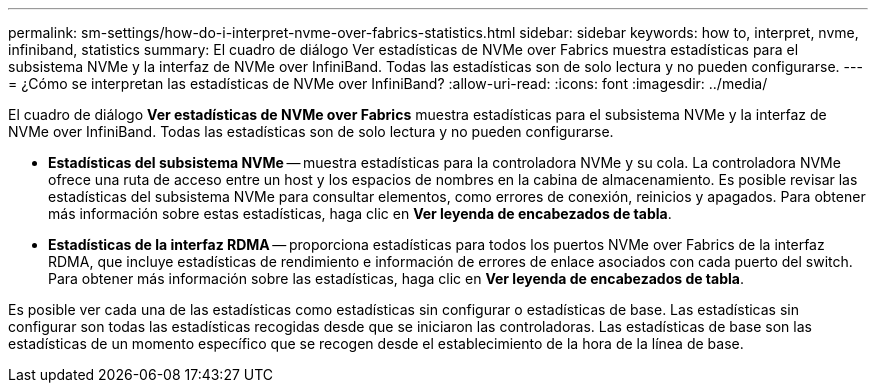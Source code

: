 ---
permalink: sm-settings/how-do-i-interpret-nvme-over-fabrics-statistics.html 
sidebar: sidebar 
keywords: how to, interpret, nvme, infiniband, statistics 
summary: El cuadro de diálogo Ver estadísticas de NVMe over Fabrics muestra estadísticas para el subsistema NVMe y la interfaz de NVMe over InfiniBand. Todas las estadísticas son de solo lectura y no pueden configurarse. 
---
= ¿Cómo se interpretan las estadísticas de NVMe over InfiniBand?
:allow-uri-read: 
:icons: font
:imagesdir: ../media/


[role="lead"]
El cuadro de diálogo *Ver estadísticas de NVMe over Fabrics* muestra estadísticas para el subsistema NVMe y la interfaz de NVMe over InfiniBand. Todas las estadísticas son de solo lectura y no pueden configurarse.

* *Estadísticas del subsistema NVMe* -- muestra estadísticas para la controladora NVMe y su cola. La controladora NVMe ofrece una ruta de acceso entre un host y los espacios de nombres en la cabina de almacenamiento. Es posible revisar las estadísticas del subsistema NVMe para consultar elementos, como errores de conexión, reinicios y apagados. Para obtener más información sobre estas estadísticas, haga clic en *Ver leyenda de encabezados de tabla*.
* *Estadísticas de la interfaz RDMA* -- proporciona estadísticas para todos los puertos NVMe over Fabrics de la interfaz RDMA, que incluye estadísticas de rendimiento e información de errores de enlace asociados con cada puerto del switch. Para obtener más información sobre las estadísticas, haga clic en *Ver leyenda de encabezados de tabla*.


Es posible ver cada una de las estadísticas como estadísticas sin configurar o estadísticas de base. Las estadísticas sin configurar son todas las estadísticas recogidas desde que se iniciaron las controladoras. Las estadísticas de base son las estadísticas de un momento específico que se recogen desde el establecimiento de la hora de la línea de base.
